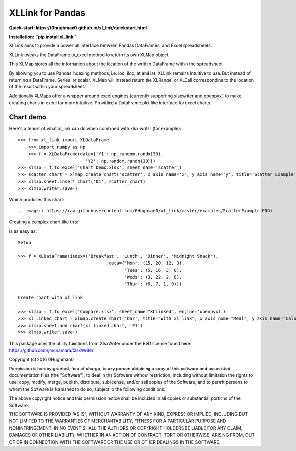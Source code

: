 XLLink for Pandas
=================

**Quick-start: https://0hughman0.github.io/xl_link/quickstart.html**

**Installation: ``pip install xl_link``**

XLLink aims to provide a powerfull interface between Pandas DataFrames, and Excel spreadsheets.

XLLink tweaks the DataFrame.to_excel method to return its own XLMap object.

This XLMap stores all the information about the location of the written DataFrame within the spreadsheet.

By allowing you to use Pandas indexing methods, i.e. loc, iloc, at and iat. XLLink remains intuitive to use. But instead of returning a DataFrame, Series, or scalar, XLMap will instead return the XLRange, or XLCell corresponding to the location of the result within your spreadsheet.

Additionally XLMaps offer a wrapper around excel engines (currently supporting xlsxwriter and openpyxl) to make creating charts in excel far more intuitive. Providing a DataFrame.plot like interface for excel charts.

Chart demo
++++++++++

Here's a teaser of what xl_link can do when combined with xlsx writer (for example)::

    >>> from xl_link import XLDataFrame
	>>> import numpy as np
	>>> f = XLDataFrame(data={'Y1': np.random.randn(30),
                              'Y2': np.random.randn(30)})
    >>> xlmap = f.to_excel('Chart Demo.xlsx', sheet_name='scatter')
    >>> scatter_chart = xlmap.create_chart('scatter', x_axis_name='x', y_axis_name='y', title='Scatter Example')
    >>> xlmap.sheet.insert_chart('D1', scatter_chart)
    >>> xlmap.writer.save()

Which produces this chart::

.. image:: https://raw.githubusercontent.com/0Hughman0/xl_link/master/examples/ScatterExample.PNG)

Creating a complex chart like this:

.. image:: (https://raw.githubusercontent.com/0Hughman0/xl_link/master/examples/BarExample.png)

is as easy as::

    Setup

    >>> f = XLDataFrame(index=('Breakfast', 'Lunch', 'Dinner', 'Midnight Snack'),
                                       data={'Mon': (15, 20, 12, 3),
                                             'Tues': (5, 16, 3, 0),
                                             'Weds': (3, 22, 2, 8),
                                             'Thur': (6, 7, 1, 9)})

    Create chart with xl_link

    >>> xlmap = f.to_excel('Compare.xlsx', sheet_name="XLLinked", engine='openpyxl')
    >>> xl_linked_chart = xlmap.create_chart('bar', title="With xl_link", x_axis_name="Meal", y_axis_name="Calories", subtype='col')
    >>> xlmap.sheet.add_chart(xl_linked_chart, 'F1')
    >>> xlmap.writer.save()

This package uses the utility functions from XlsxWriter under the BSD license found here: https://github.com/jmcnamara/XlsxWriter

Copyright (c) 2016 0Hughman0

Permission is hereby granted, free of charge, to any person obtaining a copy of this software and associated documentation files (the "Software"), to deal in the Software without restriction, including without limitation the rights to use, copy, modify, merge, publish, distribute, sublicense, and/or sell copies of the Software, and to permit persons to whom the Software is furnished to do so, subject to the following conditions:

The above copyright notice and this permission notice shall be included in all copies or substantial portions of the Software.

THE SOFTWARE IS PROVIDED "AS IS", WITHOUT WARRANTY OF ANY KIND, EXPRESS OR IMPLIED, INCLUDING BUT NOT LIMITED TO THE WARRANTIES OF MERCHANTABILITY, FITNESS FOR A PARTICULAR PURPOSE AND NONINFRINGEMENT. IN NO EVENT SHALL THE AUTHORS OR COPYRIGHT HOLDERS BE LIABLE FOR ANY CLAIM, DAMAGES OR OTHER LIABILITY, WHETHER IN AN ACTION OF CONTRACT, TORT OR OTHERWISE, ARISING FROM, OUT OF OR IN CONNECTION WITH THE SOFTWARE OR THE USE OR OTHER DEALINGS IN THE SOFTWARE.


